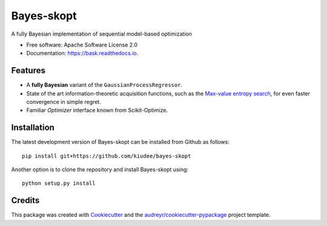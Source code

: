 ===========
Bayes-skopt
===========


.. image:: https://img.shields.io/pypi/v/bask.svg
        :target: https://pypi.python.org/pypi/bask

.. image:: https://img.shields.io/travis/kiudee/bayes-skopt.svg
        :target: https://travis-ci.org/kiudee/bayes-skopt

.. image:: https://readthedocs.org/projects/bask/badge/?version=latest
        :target: https://bask.readthedocs.io/en/latest/?badge=latest
        :alt: Documentation Status


.. image:: https://pyup.io/repos/github/kiudee/bayes-skopt/shield.svg
     :target: https://pyup.io/repos/github/kiudee/bayes-skopt/
     :alt: Updates



A fully Bayesian implementation of sequential model-based optimization


* Free software: Apache Software License 2.0
* Documentation: https://bask.readthedocs.io.


Features
--------

- A **fully Bayesian** variant of the ``GaussianProcessRegressor``.
- State of the art information-theoretic acquisition functions, such as the
  `Max-value entropy search <https://arxiv.org/abs/1703.01968>`__, for even faster
  convergence in simple regret.
- Familiar `Optimizer` interface known from Scikit-Optimize.

Installation
------------

The latest development version of Bayes-skopt can be installed from Github as follows::

   pip install git+https://github.com/kiudee/bayes-skopt

Another option is to clone the repository and install Bayes-skopt using::

   python setup.py install

Credits
-------

This package was created with Cookiecutter_ and the `audreyr/cookiecutter-pypackage`_ project template.

.. _Cookiecutter: https://github.com/audreyr/cookiecutter
.. _`audreyr/cookiecutter-pypackage`: https://github.com/audreyr/cookiecutter-pypackage

